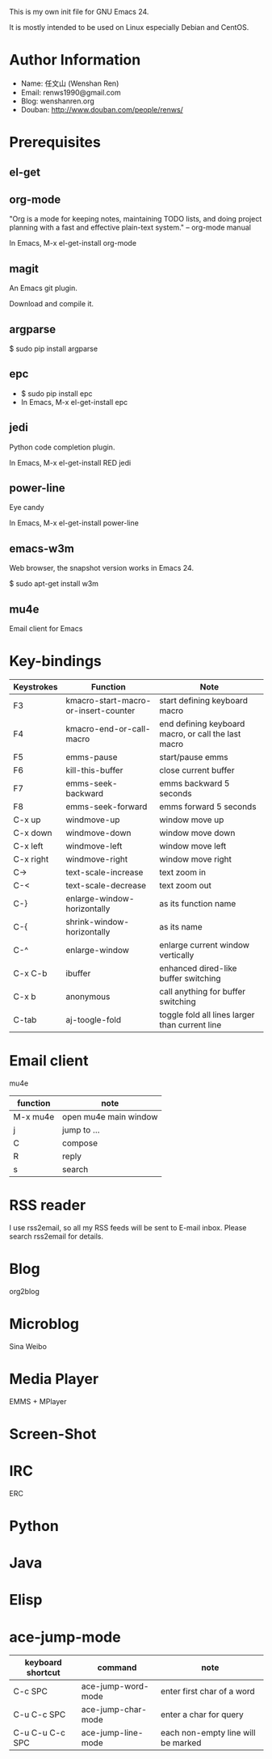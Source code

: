 This is my own init file for GNU Emacs 24.

It is mostly intended to be used on Linux especially Debian and CentOS.

* Author Information
  - Name: 任文山 (Wenshan Ren)
  - Email: renws1990@gmail.com
  - Blog: wenshanren.org
  - Douban: http://www.douban.com/people/renws/

* Prerequisites
** el-get

** org-mode
   "Org is a mode for keeping notes, maintaining TODO lists, and doing project
   planning with a fast and effective plain-text system."  -- org-mode manual

   In Emacs, M-x el-get-install org-mode

** magit
   An Emacs git plugin.

   Download and compile it.

** argparse
   $ sudo pip install argparse

** epc
   - $ sudo pip install epc
   - In Emacs, M-x el-get-install epc

** jedi
   Python code completion plugin.

   In Emacs, M-x el-get-install RED jedi

** power-line
   Eye candy

   In Emacs, M-x el-get-install power-line

** emacs-w3m
   Web browser, the snapshot version works in Emacs 24.

   $ sudo apt-get install w3m

** mu4e
   Email client for Emacs

* Key-bindings
  | Keystrokes | Function                             | Note                                                |
  |------------+--------------------------------------+-----------------------------------------------------|
  | F3         | kmacro-start-macro-or-insert-counter | start defining keyboard macro                       |
  | F4         | kmacro-end-or-call-macro             | end defining keyboard macro, or call the last macro |
  | F5         | emms-pause                           | start/pause emms                                    |
  | F6         | kill-this-buffer                     | close current buffer                                |
  | F7         | emms-seek-backward                   | emms backward 5 seconds                             |
  | F8         | emms-seek-forward                    | emms forward 5 seconds                              |
  | C-x up     | windmove-up                          | window move up                                      |
  | C-x down   | windmove-down                        | window move down                                    |
  | C-x left   | windmove-left                        | window move left                                    |
  | C-x right  | windmove-right                       | window move right                                   |
  | C->        | text-scale-increase                  | text zoom in                                        |
  | C-<        | text-scale-decrease                  | text zoom out                                       |
  | C-}        | enlarge-window-horizontally          | as its function name                                |
  | C-{        | shrink-window-horizontally           | as its name                                         |
  | C-^        | enlarge-window                       | enlarge current window vertically                   |
  | C-x C-b    | ibuffer                              | enhanced dired-like buffer switching                |
  | C-x b      | anonymous                            | call anything for buffer switching                  |
  | C-tab      | aj-toogle-fold                       | toggle fold all lines larger than current line      |

* Email client
  mu4e

  | function | note                  |
  |----------+-----------------------|
  | M-x mu4e | open mu4e main window |
  | j        | jump to ...           |
  | C        | compose               |
  | R        | reply                 |
  | s        | search                |

* RSS reader
  I use rss2email, so all my RSS feeds will be sent to E-mail inbox. Please
  search rss2email for details.

* Blog
  org2blog

* Microblog
  Sina Weibo

* Media Player
  EMMS + MPlayer

* Screen-Shot
* IRC
  ERC

* Python

* Java

* Elisp
* ace-jump-mode
  | keyboard shortcut | command            | note                               |
  |-------------------+--------------------+------------------------------------|
  | C-c SPC           | ace-jump-word-mode | enter first char of a word         |
  | C-u C-c SPC       | ace-jump-char-mode | enter a char for query             |
  | C-u C-u C-c SPC   | ace-jump-line-mode | each non-empty line will be marked |
